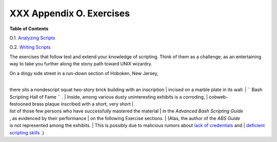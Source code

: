 
##########################
XXX  Appendix O. Exercises
##########################




**Table of Contents**



O.1. `Analyzing Scripts <scriptanalysis.html>`__



O.2. `Writing Scripts <writingscripts.html>`__




The exercises that follow test and extend your knowledge of scripting.
Think of them as a challenge, as an entertaining way to take you further
along the stony path toward UNIX wizardry.

| On a dingy side street in a run-down section of Hoboken, New Jersey,
|
there sits a nondescript squat two-story brick building with an inscription
|  incised on a marble plate in its wall:
|  ``      Bash Scripting Hall of Fame     `` .
|  Inside, among various dusty uninteresting exhibits is a corroding,
|  cobweb-festooned brass plaque inscribed with a short, very short
|  list of those few persons who have successfully mastered the material
|  in the *Advanced Bash Scripting Guide*
, as evidenced by their performance
|  on the following Exercise sections.
|  (Alas, the author of the *ABS Guide*
is not represented among the exhibits.
|  This is possibly due to malicious rumors about `lack of
credentials <aboutauthor.html#NOCREDS>`__ and
|  `deficient scripting skills <contributed-scripts.html#KTOUR0>`__ .)


